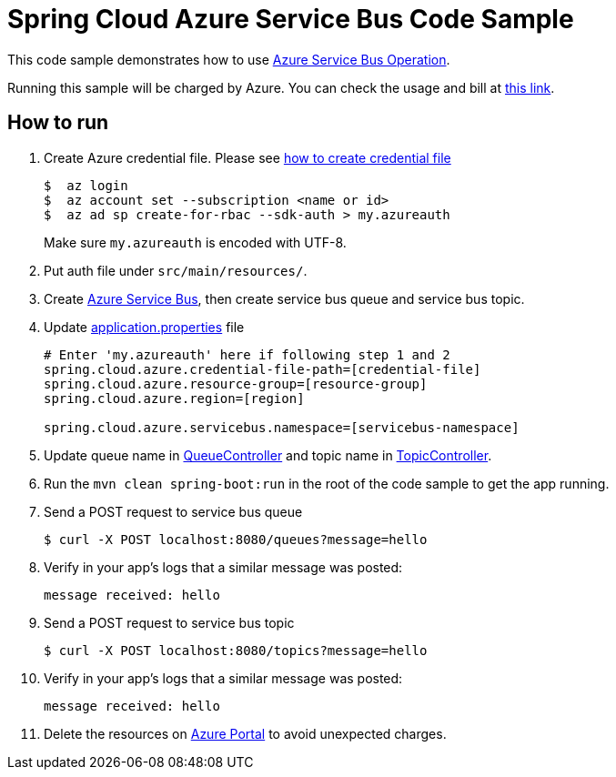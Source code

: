 = Spring Cloud Azure Service Bus Code Sample

This code sample demonstrates how to use https://github.com/Microsoft/spring-cloud-azure/blob/master/spring-integration-azure/src/main/java/com/microsoft/azure/spring/integration/servicebus/topic/ServiceBusTopicOperation.java[Azure Service Bus Operation].

Running this sample will be charged by Azure. You can check the usage and bill at https://azure.microsoft.com/en-us/account/[this link].

== How to run

1.  Create Azure credential file. Please see https://github.com/Azure/azure-libraries-for-java/blob/master/AUTH.md[how
to create credential file]
+
....
$  az login
$  az account set --subscription <name or id>
$  az ad sp create-for-rbac --sdk-auth > my.azureauth
....
+
Make sure `my.azureauth` is encoded with UTF-8.

2. Put auth file under `src/main/resources/`.

3. Create https://docs.microsoft.com/en-us/azure/service-bus-messaging/service-bus-create-namespace-portal[Azure Service Bus], then create service bus queue and service bus topic.

4. Update link:src/main/resources/application.properties[application.properties] file
+
....
# Enter 'my.azureauth' here if following step 1 and 2
spring.cloud.azure.credential-file-path=[credential-file]
spring.cloud.azure.resource-group=[resource-group]
spring.cloud.azure.region=[region]

spring.cloud.azure.servicebus.namespace=[servicebus-namespace]
....
+

5. Update queue name in https://github.com/Microsoft/spring-cloud-azure/tree/master/spring-cloud-azure-samples/spring-cloud-azure-servicebus-operation-sample/src/main/java/example/QueueController.java[QueueController] and topic name in https://github.com/Microsoft/spring-cloud-azure/tree/master/spring-cloud-azure-samples/spring-cloud-azure-servicebus-operation-sample/src/main/java/example/TopicController.java[TopicController].

5. Run the `mvn clean spring-boot:run` in the root of the code sample to get the app running.

6.  Send a POST request to service bus queue
+
....
$ curl -X POST localhost:8080/queues?message=hello
....

7. Verify in your app's logs that a similar message was posted:
+
`message received: hello`

8.  Send a POST request to service bus topic
+
....
$ curl -X POST localhost:8080/topics?message=hello
....

9. Verify in your app's logs that a similar message was posted:
+
`message received: hello`

10. Delete the resources on http://ms.portal.azure.com/[Azure Portal] to avoid unexpected charges.
